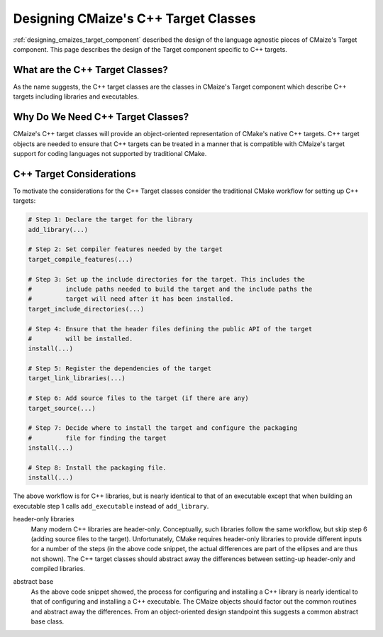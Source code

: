 .. Copyright 2023 CMakePP
..
.. Licensed under the Apache License, Version 2.0 (the "License");
.. you may not use this file except in compliance with the License.
.. You may obtain a copy of the License at
..
.. http://www.apache.org/licenses/LICENSE-2.0
..
.. Unless required by applicable law or agreed to in writing, software
.. distributed under the License is distributed on an "AS IS" BASIS,
.. WITHOUT WARRANTIES OR CONDITIONS OF ANY KIND, either express or implied.
.. See the License for the specific language governing permissions and
.. limitations under the License.

.. _designing_cmaizes_cxx_target_classes:

#####################################
Designing CMaize's C++ Target Classes
#####################################

:ref:`designing_cmaizes_target_component` described the design of the language
agnostic pieces of CMaize's Target component. This page describes the design
of the Target component specific to C++ targets.

********************************
What are the C++ Target Classes?
********************************

As the name suggests, the C++ target classes are the classes in CMaize's Target
component which describe C++ targets including libraries and executables.

**********************************
Why Do We Need C++ Target Classes?
**********************************

CMaize's C++ target classes will provide an object-oriented representation of
CMake's native C++ targets. C++ target objects are needed to ensure that C++
targets can be treated in a manner that is compatible with CMaize's target
support for coding languages not supported by traditional CMake.

*************************
C++ Target Considerations
*************************

To motivate the considerations for the C++ Target classes consider the
traditional CMake workflow for setting up C++ targets:

.. code-block:: CMake

   # Step 1: Declare the target for the library
   add_library(...)

   # Step 2: Set compiler features needed by the target
   target_compile_features(...)

   # Step 3: Set up the include directories for the target. This includes the
   #         include paths needed to build the target and the include paths the
   #         target will need after it has been installed.
   target_include_directories(...)

   # Step 4: Ensure that the header files defining the public API of the target
   #         will be installed.
   install(...)

   # Step 5: Register the dependencies of the target
   target_link_libraries(...)

   # Step 6: Add source files to the target (if there are any)
   target_source(...)

   # Step 7: Decide where to install the target and configure the packaging
   #         file for finding the target
   install(...)

   # Step 8: Install the packaging file.
   install(...)

The above workflow is for C++ libraries, but is nearly identical to that of
an executable except that when building an executable step 1 calls
``add_executable`` instead of ``add_library``.

.. _ct_header_only_libraries:

header-only libraries
   Many modern C++ libraries are header-only. Conceptually, such libraries
   follow the same workflow, but skip step 6 (adding source files to the
   target). Unfortunately, CMake requires header-only libraries to provide
   different inputs for a number of the steps (in the above code snippet, the
   actual differences are part of the ellipses and are thus not shown). The
   C++ target classes should abstract away the differences between setting-up
   header-only and compiled libraries.

.. _ct_abstract_base:

abstract base
   As the above code snippet showed, the process for configuring and installing
   a C++ library is nearly identical to that of configuring and installing a
   C++ executable. The CMaize objects should factor out the common routines and
   abstract away the differences. From an object-oriented design standpoint this
   suggests a common abstract base class.
